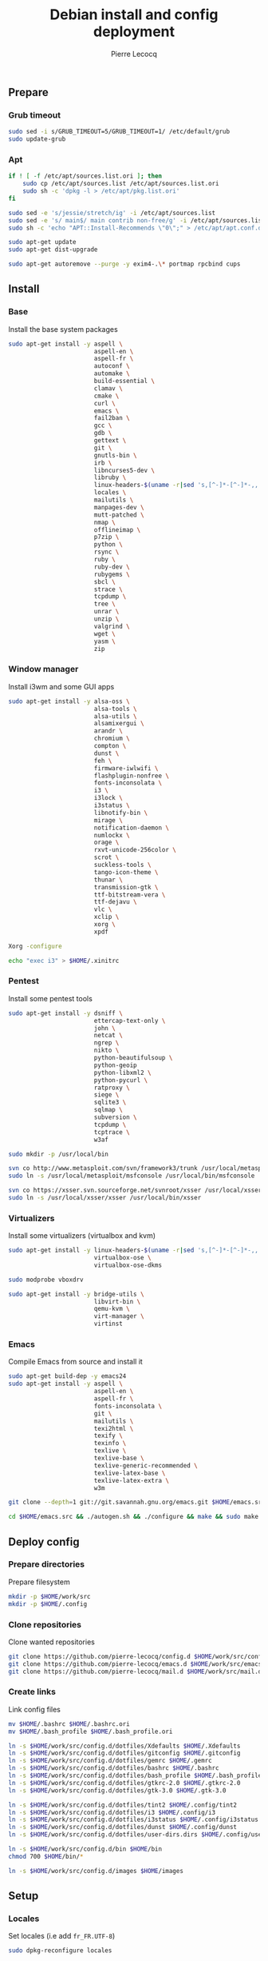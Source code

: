 #+TITLE: Debian install and config deployment
#+AUTHOR: Pierre Lecocq
#+EMAIL: pierre.lecocq@gmail.com
#+STARTUP: content

** Prepare

*** Grub timeout

#+begin_src sh
sudo sed -i s/GRUB_TIMEOUT=5/GRUB_TIMEOUT=1/ /etc/default/grub
sudo update-grub
#+end_src

*** Apt

#+begin_src sh
if ! [ -f /etc/apt/sources.list.ori ]; then
    sudo cp /etc/apt/sources.list /etc/apt/sources.list.ori
    sudo sh -c 'dpkg -l > /etc/apt/pkg.list.ori'
fi

sudo sed -e 's/jessie/stretch/ig' -i /etc/apt/sources.list
sudo sed -e 's/ main$/ main contrib non-free/g' -i /etc/apt/sources.list
sudo sh -c 'echo "APT::Install-Recommends \"0\";" > /etc/apt/apt.conf.d/50norecommends'

sudo apt-get update
sudo apt-get dist-upgrade

sudo apt-get autoremove --purge -y exim4-.\* portmap rpcbind cups
#+end_src

** Install

*** Base

Install the base system packages

#+begin_src sh
sudo apt-get install -y aspell \
                        aspell-en \
                        aspell-fr \
                        autoconf \
                        automake \
                        build-essential \
                        clamav \
                        cmake \
                        curl \
                        emacs \
                        fail2ban \
                        gcc \
                        gdb \
                        gettext \
                        git \
                        gnutls-bin \
                        irb \
                        libncurses5-dev \
                        libruby \
                        linux-headers-$(uname -r|sed 's,[^-]*-[^-]*-,,') \
                        locales \
                        mailutils \
                        manpages-dev \
                        mutt-patched \
                        nmap \
                        offlineimap \
                        p7zip \
                        python \
                        rsync \
                        ruby \
                        ruby-dev \
                        rubygems \
                        sbcl \
                        strace \
                        tcpdump \
                        tree \
                        unrar \
                        unzip \
                        valgrind \
                        wget \
                        yasm \
                        zip
#+end_src

*** Window manager

Install i3wm and some GUI apps

#+begin_src sh
sudo apt-get install -y alsa-oss \
                        alsa-tools \
                        alsa-utils \
                        alsamixergui \
                        arandr \
                        chromium \
                        compton \
                        dunst \
                        feh \
                        firmware-iwlwifi \
                        flashplugin-nonfree \
                        fonts-inconsolata \
                        i3 \
                        i3lock \
                        i3status \
                        libnotify-bin \
                        mirage \
                        notification-daemon \
                        numlockx \
                        orage \
                        rxvt-unicode-256color \
                        scrot \
                        suckless-tools \
                        tango-icon-theme \
                        thunar \
                        transmission-gtk \
                        ttf-bitstream-vera \
                        ttf-dejavu \
                        vlc \
                        xclip \
                        xorg \
                        xpdf

Xorg -configure

echo "exec i3" > $HOME/.xinitrc
#+end_src

*** Pentest

Install some pentest tools

#+begin_src sh
sudo apt-get install -y dsniff \
                        ettercap-text-only \
                        john \
                        netcat \
                        ngrep \
                        nikto \
                        python-beautifulsoup \
                        python-geoip
                        python-libxml2 \
                        python-pycurl \
                        ratproxy \
                        siege \
                        sqlite3 \
                        sqlmap \
                        subversion \
                        tcpdump \
                        tcptrace \
                        w3af

sudo mkdir -p /usr/local/bin

svn co http://www.metasploit.com/svn/framework3/trunk /usr/local/metasploit;
sudo ln -s /usr/local/metasploit/msfconsole /usr/local/bin/msfconsole

svn co https://xsser.svn.sourceforge.net/svnroot/xsser /usr/local/xsser
sudo ln -s /usr/local/xsser/xsser /usr/local/bin/xsser
#+end_src

*** Virtualizers

Install some virtualizers (virtualbox and kvm)

#+begin_src sh
sudo apt-get install -y linux-headers-$(uname -r|sed 's,[^-]*-[^-]*-,,') \
                        virtualbox-ose \
                        virtualbox-ose-dkms

sudo modprobe vboxdrv

sudo apt-get install -y bridge-utils \
                        libvirt-bin \
                        qemu-kvm \
                        virt-manager \
                        virtinst
#+end_src

*** Emacs

Compile Emacs from source and install it

#+begin_src sh
sudo apt-get build-dep -y emacs24
sudo apt-get install -y aspell \
                        aspell-en \
                        aspell-fr \
                        fonts-inconsolata \
                        git \
                        mailutils \
                        texi2html \
                        texify \
                        texinfo \
                        texlive \
                        texlive-base \
                        texlive-generic-recommended \
                        texlive-latex-base \
                        texlive-latex-extra \
                        w3m

git clone --depth=1 git://git.savannah.gnu.org/emacs.git $HOME/emacs.src

cd $HOME/emacs.src && ./autogen.sh && ./configure && make && sudo make install
#+end_src

** Deploy config

*** Prepare directories

Prepare filesystem

#+begin_src sh
mkdir -p $HOME/work/src
mkdir -p $HOME/.config
#+end_src

*** Clone repositories

Clone wanted repositories

#+begin_src sh
git clone https://github.com/pierre-lecocq/config.d $HOME/work/src/config.d
git clone https://github.com/pierre-lecocq/emacs.d $HOME/work/src/emacs.d
git clone https://github.com/pierre-lecocq/mail.d $HOME/work/src/mail.d
#+end_src

*** Create links

Link config files

#+begin_src sh
mv $HOME/.bashrc $HOME/.bashrc.ori
mv $HOME/.bash_profile $HOME/.bash_profile.ori

ln -s $HOME/work/src/config.d/dotfiles/Xdefaults $HOME/.Xdefaults
ln -s $HOME/work/src/config.d/dotfiles/gitconfig $HOME/.gitconfig
ln -s $HOME/work/src/config.d/dotfiles/gemrc $HOME/.gemrc
ln -s $HOME/work/src/config.d/dotfiles/bashrc $HOME/.bashrc
ln -s $HOME/work/src/config.d/dotfiles/bash_profile $HOME/.bash_profile
ln -s $HOME/work/src/config.d/dotfiles/gtkrc-2.0 $HOME/.gtkrc-2.0
ln -s $HOME/work/src/config.d/dotfiles/gtk-3.0 $HOME/.gtk-3.0

ln -s $HOME/work/src/config.d/dotfiles/tint2 $HOME/.config/tint2
ln -s $HOME/work/src/config.d/dotfiles/i3 $HOME/.config/i3
ln -s $HOME/work/src/config.d/dotfiles/i3status $HOME/.config/i3status
ln -s $HOME/work/src/config.d/dotfiles/dunst $HOME/.config/dunst
ln -s $HOME/work/src/config.d/dotfiles/user-dirs.dirs $HOME/.config/user-dirs.dirs

ln -s $HOME/work/src/config.d/bin $HOME/bin
chmod 700 $HOME/bin/*

ln -s $HOME/work/src/config.d/images $HOME/images
#+end_src

** Setup

*** Locales

Set locales (i.e add =fr_FR.UTF-8=)

#+begin_src sh
sudo dpkg-reconfigure locales
#+end_src

*** GnuPG

Add a few options to GPG user's config

#+begin_src sh
echo "cipher-algo AES256" >> $HOME/.gnupg/gpg.conf
echo "use-agent" >> $HOME/.gnupg/gpg.conf
#+end_src

And configure the gpg-agent. Note that the agent is started from the =.bash_profile= file.

#+begin_src sh
echo "default-cache-ttl 14400" >> $HOME/.gnupg/gpg-agent.conf
#+end_src

*** SELinux

*Note:* package =selinux-policy-default= might be unavailable from =jessie= and =stretch=. Download and install it from =sid=.

Install needed packages

#+begin_src sh
sudo apt-get -y install selinux-basics policycoreutils selinux-policy-default auditd
sudo sh -c 'echo "FSCKFIX=yes" >> /etc/default/rcS'
sudo selinux-activate
#+end_src

/Reboot system/

Then check install with:

#+begin_src sh
sudo id -Z
sudo check-selinux-installation
sudo sestatus
#+end_src

*** Password

Install some password related packages

#+begin_src sh
sudo apt-get install -y libpam-cracklib
#+end_src

Then set password policies (1 lowercase char, 1 uppercase char, 1 digit, 1 special char and 4 different char from the previous password) by editing =/etc/pam.d/common-password= with:

#+begin_src sh
password requisite pam_cracklib.so try_first_pass retry=3 minlength=8 lcredit=1 ucredit=1 dcredit=1 ocredit=1 difok=4
#+end_src

Change password 30 days or if account is inactive during 10 days

#+begin_src sh
sudo chage -I 10 -M 30 pierre
#+end_src

*** Cron

As user, execute:

#+begin_src sh
crontab -e
#+end_src

And add these lines:

#+begin_src sh
0,30 *  * * *   HOME=/home/pierre DISPLAY=:0 ruby /home/pierre/bin/wallroll
#+end_src

All user oriented cron commands are stored in =/var/spool/cron/crontabs/<username>=

But for system wide tasks,  edit =/etc/crontab= and add:

#+begin_src sh
0 0  *  * * * root  faillog | mail pierre -s "Login failures report (use faillog -r -u username to unlock)"
0 0  * * Sat  root  chage -l pierre | mail pierre -s "Chage report"
#+end_src

*** Wifi

Prepare

#+begin_src sh
sudo apt-get install firmware-iwlwifi wpasupplicant
sudo chmod 0600 /etc/network/interfaces
#+end_src

List wifi networks

#+begin_src sh
sudo iwlist scan
#+end_src

In =/etc/network/interfaces=, add:

#+begin_src sh
auto wlan0
iface wlan0 inet dhcp
        wireless-mode ad-hoc
        wireless-essid MyESSID
        wireless-key MyPASSWD
        wpa-ssid MyESSID
    	wpa-psk MyPASSWD
#+end_src

Ifup the interface

#+begin_src sh
sudo ifup wlan0
#+end_src
